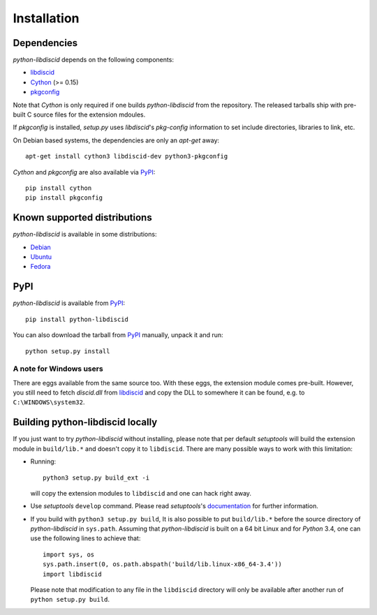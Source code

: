 Installation
------------

Dependencies
^^^^^^^^^^^^

`python-libdiscid` depends on the following components:

* libdiscid_
* `Cython`__ (>= 0.15)
* `pkgconfig`__

Note that `Cython` is only required if one builds `python-libdiscid` from the
repository. The released tarballs ship with pre-built C source files for the
extension mdoules.

If `pkgconfig` is installed, `setup.py` uses `libdiscid`'s `pkg-config`
information to set include directories, libraries to link, etc.

On Debian based systems, the dependencies are only an `apt-get` away::

 apt-get install cython3 libdiscid-dev python3-pkgconfig

`Cython` and `pkgconfig` are also available via `PyPI`__::

 pip install cython
 pip install pkgconfig

.. __: http://www.cython.org/
.. __: https://github.com/matze/pkgconfig
.. __: https://pypi.python.org

Known supported distributions
^^^^^^^^^^^^^^^^^^^^^^^^^^^^^

`python-libdiscid` is available in some distributions:

* `Debian <http://packages.debian.org/en/source/sid/python-libdiscid>`_
* `Ubuntu <https://launchpad.net/ubuntu/+source/python-libdiscid>`_
* `Fedora <https://apps.fedoraproject.org/packages/python-libdiscid>`_

PyPI
^^^^

`python-libdiscid` is available from `PyPI`__::

 pip install python-libdiscid

You can also download the tarball from `PyPI`__ manually, unpack
it and run::

 python setup.py install

A note for Windows users
~~~~~~~~~~~~~~~~~~~~~~~~

There are eggs available from the same source too. With these eggs, the
extension module comes pre-built. However, you still need to fetch
`discid.dll` from libdiscid_ and copy the DLL to somewhere it can
be found, e.g. to ``C:\WINDOWS\system32``.

.. __: https://pypi.python.org/pypi/python-libdiscid/
.. __: https://pypi.python.org/pypi/python-libdiscid/

Building python-libdiscid locally
^^^^^^^^^^^^^^^^^^^^^^^^^^^^^^^^^

If you just want to try `python-libdiscid` without installing, please note that
per default `setuptools` will build the extension module in ``build/lib.*`` and
doesn't copy it to ``libdiscid``. There are many possible ways to work with this
limitation:

* Running::

   python3 setup.py build_ext -i

  will copy the extension modules to ``libdiscid`` and one can hack right away.

* Use `setuptools` ``develop`` command. Please read `setuptools`'s
  `documentation`__ for further information.

* If you build with ``python3 setup.py build``, It is also possible to put
  ``build/lib.*`` before the source directory of `python-libdiscid` in
  ``sys.path``. Assuming that `python-libdiscid` is built on a 64 bit Linux and
  for `Python` 3.4, one can use the following lines to achieve that::

    import sys, os
    sys.path.insert(0, os.path.abspath('build/lib.linux-x86_64-3.4'))
    import libdiscid

  Please note that modification to any file in the ``libdiscid`` directory will
  only be available after another run of ``python setup.py build``.

.. _libdiscid: https://musicbrainz.org/doc/libdiscid
.. __: http://pythonhosted.org/distribute/setuptools.html#development-mode
